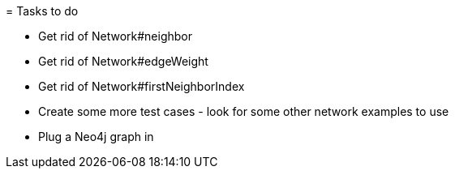 = Tasks to do

* Get rid of Network#neighbor
* Get rid of Network#edgeWeight
* Get rid of Network#firstNeighborIndex
* Create some more test cases  - look for some other network examples to use
* Plug a Neo4j graph in
